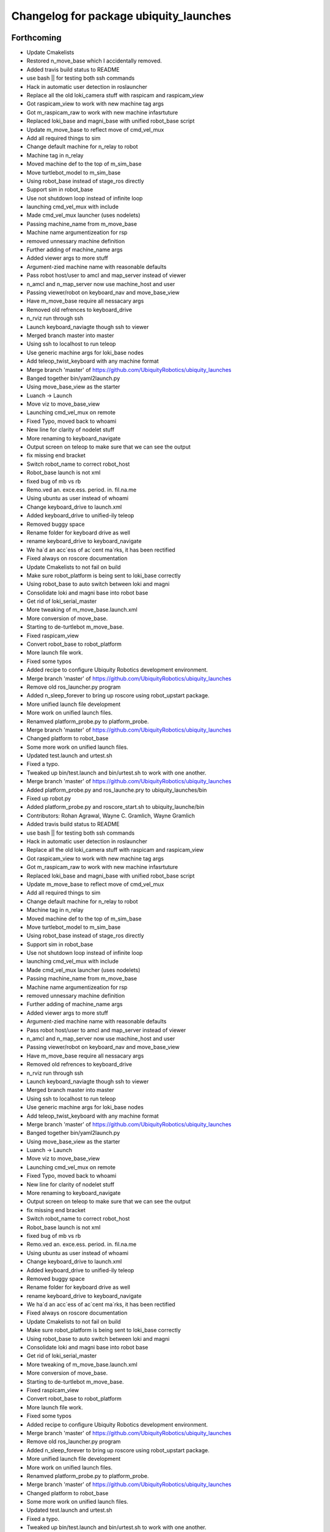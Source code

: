 ^^^^^^^^^^^^^^^^^^^^^^^^^^^^^^^^^^^^^^^
Changelog for package ubiquity_launches
^^^^^^^^^^^^^^^^^^^^^^^^^^^^^^^^^^^^^^^

Forthcoming
-----------
* Update Cmakelists
* Restored n_move_base which I accidentally removed.
* Added travis build status to README
* use bash || for testing both ssh commands
* Hack in automatic user detection in roslauncher
* Replace all the old loki_camera stuff with raspicam and raspicam_view
* Got raspicam_view to work with new machine tag args
* Got m_raspicam_raw to work with new machine infasrtuture
* Replaced loki_base and magni_base with unified robot_base script
* Update m_move_base to reflect move of cmd_vel_mux
* Add all required things to sim
* Change default machine for n_relay to robot
* Machine tag in n_relay
* Moved machine def to the top of m_sim_base
* Move turtlebot_model to m_sim_base
* Using robot_base instead of stage_ros directly
* Support sim in robot_base
* Use not shutdown loop instead of infinite loop
* launching cmd_vel_mux with include
* Made cmd_vel_mux launcher (uses nodelets)
* Passing machine_name from m_move_base
* Machine name argumentizeation for rsp
* removed unnessary machine definition
* Further adding of machine_name args
* Added viewer args to more stuff
* Argument-zied machine name with reasonable defaults
* Pass robot host/user to amcl and map_server instead of viewer
* n_amcl and n_map_server now use machine_host and user
* Passing viewer/robot on keyboard_nav and move_base_view
* Have m_move_base require all nessacary args
* Removed old refrences to keyboard_drive
* n_rviz run through ssh
* Launch keyboard_naviagte though ssh to viewer
* Merged branch master into master
* Using ssh to localhost to run teleop
* Use generic machine args for loki_base nodes
* Add teleop_twist_keyboard with any machine format
* Merge branch 'master' of https://github.com/UbiquityRobotics/ubiquity_launches
* Banged together bin/yaml2launch.py
* Using move_base_view as the starter
* Luanch -> Launch
* Move viz to move_base_view
* Launching cmd_vel_mux on remote
* Fixed Typo, moved back to whoami
* New line for clarity of nodelet stuff
* More renaming to keyboard_navigate
* Output screen on teleop to make sure that we can see the output
* fix missing end bracket
* Switch robot_name to correct robot_host
* Robot_base launch is not xml
* fixed bug of mb vs rb
* Remo.ved an. exce.ess. period. in. fil.na.me
* Using ubuntu as user instead of whoami
* Change keyboard_drive to launch.xml
* Added keyboard_drive to unified-ily teleop
* Removed buggy space
* Rename folder for keyboard drive as well
* rename keyboard_drive to keyboard_navigate
* We ha`d an acc`ess of ac`cent ma`rks, it has been rectified
* Fixed always on roscore documentation
* Update Cmakelists to not fail on build
* Make sure robot_platform is being sent to loki_base correctly
* Using robot_base to auto switch between loki and magni
* Consolidate loki and magni base into robot base
* Get rid of loki_serial_master
* More tweaking of m_move_base.launch.xml
* More conversion of move_base.
* Starting to de-turtlebot m_move_base.
* Fixed raspicam_view
* Convert robot_base to robot_platform
* More launch file work.
* Fixed some typos
* Added recipe to configure Ubiquity Robotics development environment.
* Merge branch 'master' of https://github.com/UbiquityRobotics/ubiquity_launches
* Remove old ros_launcher.py program
* Added n_sleep_forever to bring up roscore using robot_upstart package.
* More unified launch file development
* More work on unified launch files.
* Renamved platform_probe.py to platform_probe.
* Merge branch 'master' of https://github.com/UbiquityRobotics/ubiquity_launches
* Changed platform to robot_base
* Some more work on unified launch files.
* Updated test.launch and urtest.sh
* Fixed a typo.
* Tweaked up bin/test.launch and bin/urtest.sh to work with one another.
* Merge branch 'master' of https://github.com/UbiquityRobotics/ubiquity_launches
* Added platform_probe.py and ros_launche.pry to ubiquity_launches/bin
* Fixed up robot.py
* Added platform_probe.py and roscore_start.sh to ubiquity_launche/bin
* Contributors: Rohan Agrawal, Wayne C. Gramlich, Wayne Gramlich

* Added travis build status to README
* use bash || for testing both ssh commands
* Hack in automatic user detection in roslauncher
* Replace all the old loki_camera stuff with raspicam and raspicam_view
* Got raspicam_view to work with new machine tag args
* Got m_raspicam_raw to work with new machine infasrtuture
* Replaced loki_base and magni_base with unified robot_base script
* Update m_move_base to reflect move of cmd_vel_mux
* Add all required things to sim
* Change default machine for n_relay to robot
* Machine tag in n_relay
* Moved machine def to the top of m_sim_base
* Move turtlebot_model to m_sim_base
* Using robot_base instead of stage_ros directly
* Support sim in robot_base
* Use not shutdown loop instead of infinite loop
* launching cmd_vel_mux with include
* Made cmd_vel_mux launcher (uses nodelets)
* Passing machine_name from m_move_base
* Machine name argumentizeation for rsp
* removed unnessary machine definition
* Further adding of machine_name args
* Added viewer args to more stuff
* Argument-zied machine name with reasonable defaults
* Pass robot host/user to amcl and map_server instead of viewer
* n_amcl and n_map_server now use machine_host and user
* Passing viewer/robot on keyboard_nav and move_base_view
* Have m_move_base require all nessacary args
* Removed old refrences to keyboard_drive
* n_rviz run through ssh
* Launch keyboard_naviagte though ssh to viewer
* Merged branch master into master
* Using ssh to localhost to run teleop
* Use generic machine args for loki_base nodes
* Add teleop_twist_keyboard with any machine format
* Merge branch 'master' of https://github.com/UbiquityRobotics/ubiquity_launches
* Banged together bin/yaml2launch.py
* Using move_base_view as the starter
* Luanch -> Launch
* Move viz to move_base_view
* Launching cmd_vel_mux on remote
* Fixed Typo, moved back to whoami
* New line for clarity of nodelet stuff
* More renaming to keyboard_navigate
* Output screen on teleop to make sure that we can see the output
* fix missing end bracket
* Switch robot_name to correct robot_host
* Robot_base launch is not xml
* fixed bug of mb vs rb
* Remo.ved an. exce.ess. period. in. fil.na.me
* Using ubuntu as user instead of whoami
* Change keyboard_drive to launch.xml
* Added keyboard_drive to unified-ily teleop
* Removed buggy space
* Rename folder for keyboard drive as well
* rename keyboard_drive to keyboard_navigate
* We ha`d an acc`ess of ac`cent ma`rks, it has been rectified
* Fixed always on roscore documentation
* Update Cmakelists to not fail on build
* Make sure robot_platform is being sent to loki_base correctly
* Using robot_base to auto switch between loki and magni
* Consolidate loki and magni base into robot base
* Get rid of loki_serial_master
* More tweaking of m_move_base.launch.xml
* More conversion of move_base.
* Starting to de-turtlebot m_move_base.
* Fixed raspicam_view
* Convert robot_base to robot_platform
* More launch file work.
* Fixed some typos
* Added recipe to configure Ubiquity Robotics development environment.
* Merge branch 'master' of https://github.com/UbiquityRobotics/ubiquity_launches
* Remove old ros_launcher.py program
* Added n_sleep_forever to bring up roscore using robot_upstart package.
* More unified launch file development
* More work on unified launch files.
* Renamved platform_probe.py to platform_probe.
* Merge branch 'master' of https://github.com/UbiquityRobotics/ubiquity_launches
* Changed platform to robot_base
* Some more work on unified launch files.
* Updated test.launch and urtest.sh
* Fixed a typo.
* Tweaked up bin/test.launch and bin/urtest.sh to work with one another.
* Merge branch 'master' of https://github.com/UbiquityRobotics/ubiquity_launches
* Added platform_probe.py and ros_launche.pry to ubiquity_launches/bin
* Fixed up robot.py
* Added platform_probe.py and roscore_start.sh to ubiquity_launche/bin
* Contributors: Rohan Agrawal, Wayne C. Gramlich, Wayne Gramlich

0.1.1 (2016-01-24)
------------------
* Added robot.py and test.launch .
* Merge branch 'master' of github.com:UbiquityRobotics/ubiquity_launches
* modifications to make loki_base work
* Updated README.md
* Updated README.md
* Added install rule for loki_base exec
* Add install rule for loki_base
  We need to find a better way to manage the install rules
* Added a loki_base exec file
* Added basic loki_base launch file
* Added Travis Button
* Dummy Commit for travis
* Added travis file
  added travis file to make sure cmake is valid
* Added install rules
  Added install rules for bin and all the launches to make sure files are avalible in non-devel environments, such as when installing from debs.
* Remove footprint_layer, which has been removed from ROS
* Correct default fidicual size
* Fix bugs with slam
* Fix bugs with camera
* More documentation.
* Updated README.md
* Sweep through and updated program comments, fix typos, etc.
* Added multiple base testing.
* Search for unused files.
* Fixed launch files for Magni base.
* Added some magni bring up launch files.  Not debugged though.
* Wrapped up initial file scraper.
* Wrote generate_launches_md.py file to scrape all the launch directories for documenation.
* Reworked the raspicam launch files to generate an uncompress image stream.
* Added more arguments.
* Update loki.yaml.
* Increased maximum speed for Loki to .25M/sec.
* Added raspicam stuff.
* Merge branch 'master' of https://github.com/UbiquityRobotics/ubiquity_launches
* Add loki_raspicam and loki_raspicam90
* Fixed broken link again.
* Renamed ubiquity-misc to ubiquity_main.
* Added documentation for loki_camera and loki_view_camera.
* Merge branch 'master' of https://github.com/UbiquityRobotics/ubiquity_launches
* Added loki_camera to bin.
* Merge branch 'master' of https://github.com/UbiquityRobotics/ubiquity_launches
* Added missing file n_map_server.launch.xml
* Fixed n_map_server
* Fixed an incorrect path to global map.
* Updated README.md.  Remove n_ros_arduino_bridge and rviz_loki_sonar directories.
* Finished cleaing up loki_robot except for documentation.
* Fixed up the loki_rvix executables.
* Removed loki_rviz_local_costmap
* Converted to rvzi_local_costmap.
* Switched over to new robot_base argument in .launch files.
* More work on rviz .launch files.
* Started cleaning out old stuff.  Added loki_rviz_local_costmap.
* Create loki_local_costmap .
* Continued work on local costmap launch file.
* More clean up of local cost map.
* More reworking of the local cost map .launch files.
* Switched over to m_joystick_teleop .launch file.
* Started using more <arg ...>'s.
* Converted remaining .launch files to use ubiquity_launches as the package name.
* Added n_bus_server node.
* Added rviz_loki_sonar .
* Updated README.md
* Started switching over to launch repository architecture.
* Documented proposed new structure for robot lauch repositories.
* Added xloki_joy
* Merge branch 'master' of https://github.com/UbiquityRobotics/loki_robot
* Tweaked some command for local_costmap.
* Set up the rviz_local_costmap.launch file and updated README.md .
* Moved fiducial_slam launch file to loki_robot repository.
* Moved fiducial_detect launch file to loki_robot repository.
* Moved camara launch file and calibration file to loki_robot repository.
* Moved joystick over to loki_robot repository.
* Moved map server to run out of loki_robot repository.
* Moved move_base parameters over to xlocal_local_costmap/params
* Got wayne.yaml into the repository.
* Added camera_pose to loki.urdf file.
* More work on local_costmap.launch
* More hacking on local_costmap.launch.
* Switched over to loki_robot robot state publisher
* Added new local_costmap.launch file.  This one still has hooks into the robot-configurtions repository (which is scheduled to go away.)
* Got odometry to work with bus_server.py.
* Merge branch 'master' of https://github.com/UbiquityRobotics/loki_robot
  Merge in new PID parameters for Loki
* Added exprimental/wayne
* Change PID parameters for new firmware changes
* Added experimental sub-directory to loki_robot repository.
* Added rviz_sonar.launch
* Merge branch 'master' of https://github.com/UbiquityRobotics/loki_robot
* Added sonar.launch .
* Added rviz_description.launch
* Missed description.launch
* Got loki_description sub-directory to work.
* Renamed ros_arduino_bridge.launch to bringup.launch.
* Rearranched files into task based sub-directories.
* Added some more launch files.
* Added package.xml
* Initial launch and configuration files.
* Initial commit
* Contributors: Mark Johnston, Rohan Agrawal, Tony Pratkanis, Wayne C. Gramlich, Wayne Gramlich, waynegramlich
